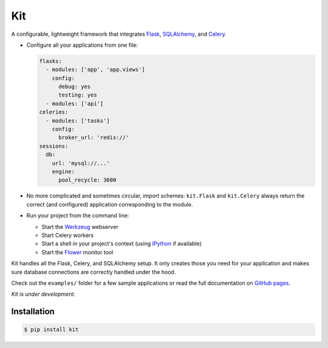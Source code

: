 Kit
===

A configurable, lightweight framework that integrates Flask_, SQLAlchemy_, and
Celery_.

* Configure all your applications from one file:

  .. code:: yaml

    flasks:
      - modules: ['app', 'app.views']
        config:
          debug: yes
          testing: yes
      - modules: ['api']
    celeries:
      - modules: ['tasks']
        config:
          broker_url: 'redis://'
    sessions:
      db:
        url: 'mysql://...'
        engine:
          pool_recycle: 3600

* No more complicated and sometimes circular, import schemes: ``kit.Flask`` and
  ``kit.Celery`` always return the correct (and configured) application
  corresponding to the module.

* Run your project from the command line:

  * Start the Werkzeug_ webserver
  * Start Celery workers
  * Start a shell in your project's context (using IPython_ if available)
  * Start the Flower_ monitor tool


Kit handles all the Flask, Celery, and SQLAlchemy setup. It only creates those
you need for your application and makes sure database connections are correctly
handled under the hood.

Check out the ``examples/`` folder for a few sample applications or read the
full documentation on `GitHub pages`_.

*Kit is under development.*


Installation
------------

.. code:: bash

   $ pip install kit


.. _Flask: http://flask.pocoo.org/docs/api/
.. _Flask-Script: http://flask-script.readthedocs.org/en/latest/
.. _Flask-Login: http://packages.python.org/Flask-Login/
.. _Flask-Restless: https://flask-restless.readthedocs.org/en/latest/
.. _Jinja: http://jinja.pocoo.org/docs/
.. _Celery: http://docs.celeryproject.org/en/latest/index.html
.. _Flower: https://github.com/mher/flower
.. _Datatables: http://datatables.net/examples/
.. _SQLAlchemy: http://docs.sqlalchemy.org/en/rel_0_7/orm/tutorial.html
.. _MySQL: http://dev.mysql.com/doc/
.. _Google OAuth 2: https://developers.google.com/accounts/docs/OAuth2
.. _Google API console: https://code.google.com/apis/console
.. _jQuery: http://jquery.com/
.. _jQuery UI: http://jqueryui.com/
.. _Backbone-Relational: https://github.com/PaulUithol/Backbone-relational
.. _FlaskRESTful: http://flask-restful.readthedocs.org/en/latest/index.html
.. _GitHub pages: http://mtth.github.com/kit
.. _GitHub: http://github.com/mtth/kit
.. _IPython: http://ipython.org/
.. _Werkzeug: http://werkzeug.pocoo.org/
.. _Requests: http://docs.python-requests.org/en/latest/
.. _examples/view_tracker: https://github.com/mtth/kit/tree/master/examples/view_tracker
.. _YAML: http://www.yaml.org/
.. _Pandas: http://pandas.pydata.org/
